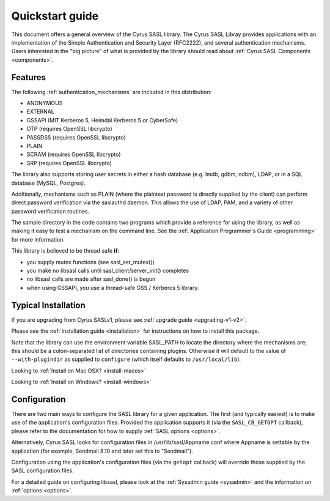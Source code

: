 .. _quickstart:

Quickstart guide
================

This document offers a general overview of the Cyrus SASL library.
The Cyrus SASL Libray provides applications with an implementation
of the Simple Authentication and Security Layer (RFC2222), and
several authentication mechanisms.  Users interested in the "big picture"
of what is provided by the library should read about
:ref:`Cyrus SASL Components <components>`.

Features
--------

The following :ref:`authentication_mechanisms` are included in
this distribution:

*  ANONYMOUS
*  EXTERNAL
*  GSSAPI (MIT Kerberos 5, Heimdal Kerberos 5 or CyberSafe)
*  OTP (requires OpenSSL libcrypto)
*  PASSDSS (requires OpenSSL libcrypto)
*  PLAIN
*  SCRAM (requires OpenSSL libcrypto)
*  SRP (requires OpenSSL libcrypto)


The library also supports storing user secrets in either a hash
database (e.g. lmdb, gdbm, ndbm), LDAP, or in a SQL database
(MySQL, Postgres).


Additionally, mechanisms such as PLAIN
(where the plaintext password is directly supplied by the client)
can perform direct password verification via the saslauthd daemon.  This
allows the use of LDAP, PAM, and a variety of other password verification
routines.

The sample directory in the code contains two programs which provide a reference
for using the library, as well as making it easy to test a mechanism
on the command line.  See
the :ref:`Application Programmer's Guide <programming>` for more information.

This library is believed to be thread safe **if**:

*  you supply mutex functions (see sasl_set_mutex())
*  you make no libsasl calls until sasl_client/server_init() completes
*  no libsasl calls are made after sasl_done() is begun
*  when using GSSAPI, you use a thread-safe GSS / Kerberos 5 library.


Typical Installation
--------------------

If you are upgrading from Cyrus SASLv1, please see :ref:`upgrade guide <upgrading-v1-v2>`.

Please see the :ref:`installation guide <installation>` for instructions
on how to install this package.

Note that the library can use the environment variable SASL_PATH to locate the
directory where the mechanisms are; this should be a colon-separated
list of directories containing plugins.  Otherwise it will default to the
value of ``--with-plugindir`` as supplied to ``configure`` (which
itself defaults to ``/usr/local/lib``).

Looking to :ref:`Install on Mac OSX? <install-macos>`

Looking to :ref:`Install on Windows? <install-windows>`

Configuration
-------------

There are two main ways to configure the SASL library for a given
application.  The first (and typically easiest) is to make use
of the application's configuration files.  Provided the application supports it
(via the ``SASL_CB_GETOPT`` callback), please refer to the documentation
for how to supply :ref:`SASL options <options>`.

Alternatively, Cyrus SASL looks for configuration files in
/usr/lib/sasl/Appname.conf where Appname is settable by the
application (for example, Sendmail 8.10 and later set this to
"Sendmail").

Configuration using the application's configuration files (via
the ``getopt`` callback) will override those supplied by
the SASL configuration files.

For a detailed guide on configuring libsasl, please look at the
:ref:`Sysadmin guide <sysadmin>` and the information on :ref:`options <options>`.
